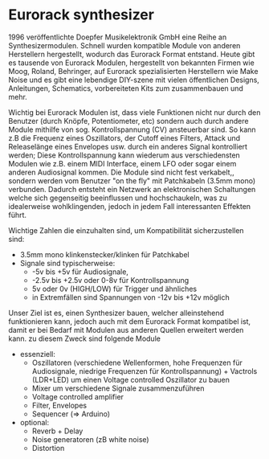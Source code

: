 #+OPTIONS: toc:nil num:nil

* Eurorack synthesizer
1996 veröffentlichte Doepfer Musikelektronik GmbH eine Reihe an Synthesizermodulen. Schnell wurden kompatible Module von anderen Herstellern hergestellt, wodurch das Eurorack Format entstand. Heute gibt es tausende von Eurorack Modulen, hergestellt von bekannten Firmen wie Moog, Roland, Behringer, auf Eurorack spezialisierten Herstellern wie Make Noise und es gibt eine lebendige DIY-szene mit vielen öffentlichen Designs, Anleitungen, Schematics, vorbereiteten Kits zum zusammenbauen und mehr.

Wichtig bei Eurorack Modulen ist, dass viele Funktionen nicht nur durch den Benutzer (durch Knöpfe, Potentiometer, etc) sondern auch durch andere Module mithilfe von sog. Kontrollspannung
(CV) ansteuerbar sind. So kann z.B die Frequenz eines Oszillators, der Cutoff eines Filters, Attack und Releaselänge eines Envelopes usw. durch ein anderes Signal kontrolliert werden; Diese Kontrollspannung kann wiederum aus verschiedensten Modulen wie z.B. einem MIDI Interface, einem LFO oder sogar einem anderen Audiosignal kommen. Die Module sind nicht fest verkabelt,, sondern werden vom Benutzer "on the fly" mit Patchkabeln (3.5mm mono) verbunden. Dadurch entsteht ein Netzwerk
an elektronischen Schaltungen welche sich gegenseitig beeinflussen und hochschaukeln, was zu idealerweise wohlklingenden, jedoch in jedem Fall interessanten Effekten führt.

Wichtige Zahlen die einzuhalten sind, um Kompatibilität sicherzustellen sind:
+ 3.5mm mono klinkenstecker/klinken für Patchkabel
+ Signale sind typischerweise:
  + -5v bis +5v für Audiosignale,
  + -2.5v bis +2.5v oder 0-8v für Kontrollspannung
  + 5v oder 0v (HIGH/LOW) für Trigger und ähnliches
  + in Extremfällen sind Spannungen von -12v bis +12v möglich

Unser Ziel ist es, einen Synthesizer bauen, welcher alleinstehend funktionieren kann, jedoch auch mit dem Eurorack Format kompatibel ist, damit er bei Bedarf mit Modulen aus anderen Quellen erweitert werden kann. zu diesem Zweck sind folgende Module

+ essenziell:
  + Oszillatoren (verschiedene Wellenformen, hohe Frequenzen für Audiosignale, niedrige Frequenzen für Kontrollspannung) + Vactrols (LDR+LED) um einen Voltage controlled Oszillator zu bauen
  + Mixer um verschiedene Signale zusammenzuführen
  + Voltage controlled amplifier
  + Filter, Envelopes
  + Sequencer (=> Arduino)
+ optional:
  + Reverb + Delay
  + Noise generatoren (zB white noise)
  + Distortion

